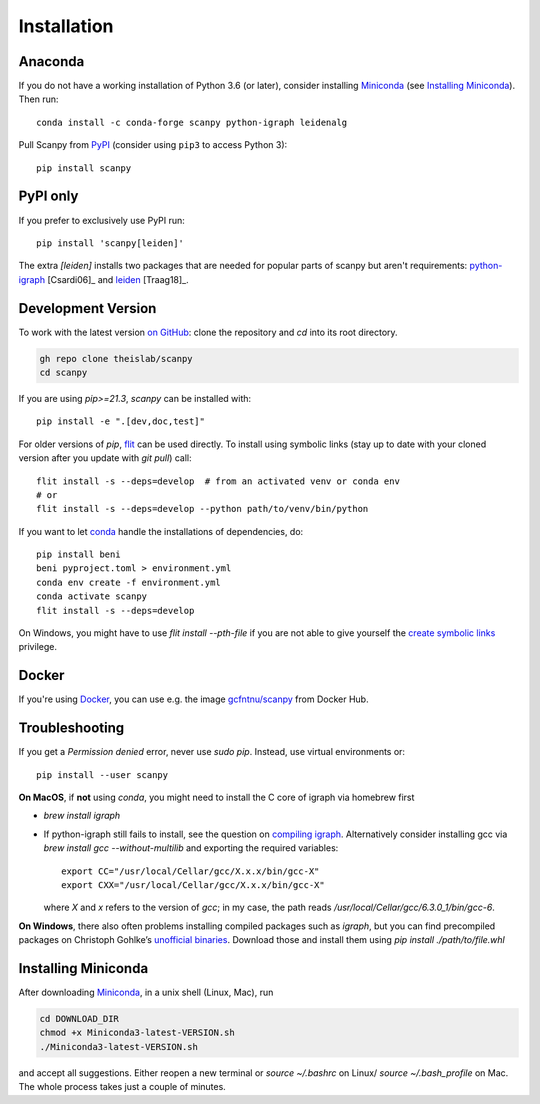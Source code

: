 Installation
------------

Anaconda
~~~~~~~~
If you do not have a working installation of Python 3.6 (or later), consider
installing Miniconda_ (see `Installing Miniconda`_). Then run::

    conda install -c conda-forge scanpy python-igraph leidenalg

Pull Scanpy from `PyPI <https://pypi.org/project/scanpy>`__ (consider using ``pip3`` to access Python 3)::

    pip install scanpy

.. _from PyPI: https://pypi.org/project/scanpy

PyPI only
~~~~~~~~~
If you prefer to exclusively use PyPI run::

    pip install 'scanpy[leiden]'

The extra `[leiden]` installs two packages that are needed for popular
parts of scanpy but aren't requirements: python-igraph_ [Csardi06]_ and leiden_ [Traag18]_.

.. _python-igraph: http://igraph.org/python/
.. _leiden: https://leidenalg.readthedocs.io

.. _dev-install-instructions:

Development Version
~~~~~~~~~~~~~~~~~~~
To work with the latest version `on GitHub`_: clone the repository and `cd` into its root directory.

.. code::

    gh repo clone theislab/scanpy
    cd scanpy

If you are using `pip>=21.3`, `scanpy` can be installed with::

    pip install -e ".[dev,doc,test]"

For older versions of `pip`, `flit`_ can be used directly.
To install using symbolic links (stay up to date with your cloned version after you update with `git pull`) call::

    flit install -s --deps=develop  # from an activated venv or conda env
    # or
    flit install -s --deps=develop --python path/to/venv/bin/python

.. _on GitHub: https://github.com/theislab/scanpy

If you want to let conda_ handle the installations of dependencies, do::

    pip install beni
    beni pyproject.toml > environment.yml
    conda env create -f environment.yml
    conda activate scanpy
    flit install -s --deps=develop

On Windows, you might have to use `flit install --pth-file`
if you are not able to give yourself the `create symbolic links`_ privilege.

.. _create symbolic links: https://docs.microsoft.com/en-us/windows/security/threat-protection/security-policy-settings/create-symbolic-links
.. _flit: https://flit.readthedocs.io/en/latest/

Docker
~~~~~~
If you're using Docker_, you can use e.g. the image `gcfntnu/scanpy`_ from Docker Hub.

.. _Docker: https://en.wikipedia.org/wiki/Docker_(software)
.. _gcfntnu/scanpy: https://hub.docker.com/r/gcfntnu/scanpy
.. _bioconda: https://bioconda.github.io/

Troubleshooting
~~~~~~~~~~~~~~~
If you get a `Permission denied` error, never use `sudo pip`. Instead, use virtual environments or::

    pip install --user scanpy

**On MacOS**, if **not** using `conda`, you might need to install the C core of igraph via homebrew first

- `brew install igraph`
- If python-igraph still fails to install, see the question on `compiling igraph`_.
  Alternatively consider installing gcc via `brew install gcc --without-multilib`
  and exporting the required variables::

      export CC="/usr/local/Cellar/gcc/X.x.x/bin/gcc-X"
      export CXX="/usr/local/Cellar/gcc/X.x.x/bin/gcc-X"

  where `X` and `x` refers to the version of `gcc`;
  in my case, the path reads `/usr/local/Cellar/gcc/6.3.0_1/bin/gcc-6`.

**On Windows**, there also often problems installing compiled packages such as `igraph`,
but you can find precompiled packages on Christoph Gohlke’s `unofficial binaries`_.
Download those and install them using `pip install ./path/to/file.whl`

.. _compiling igraph: https://stackoverflow.com/q/29589696/247482
.. _unofficial binaries: https://www.lfd.uci.edu/~gohlke/pythonlibs/

.. _conda:

Installing Miniconda
~~~~~~~~~~~~~~~~~~~~
After downloading Miniconda_, in a unix shell (Linux, Mac), run

.. code:: shell

    cd DOWNLOAD_DIR
    chmod +x Miniconda3-latest-VERSION.sh
    ./Miniconda3-latest-VERSION.sh

and accept all suggestions.
Either reopen a new terminal or `source ~/.bashrc` on Linux/ `source ~/.bash_profile` on Mac.
The whole process takes just a couple of minutes.

.. _Miniconda: http://conda.pydata.org/miniconda.html
